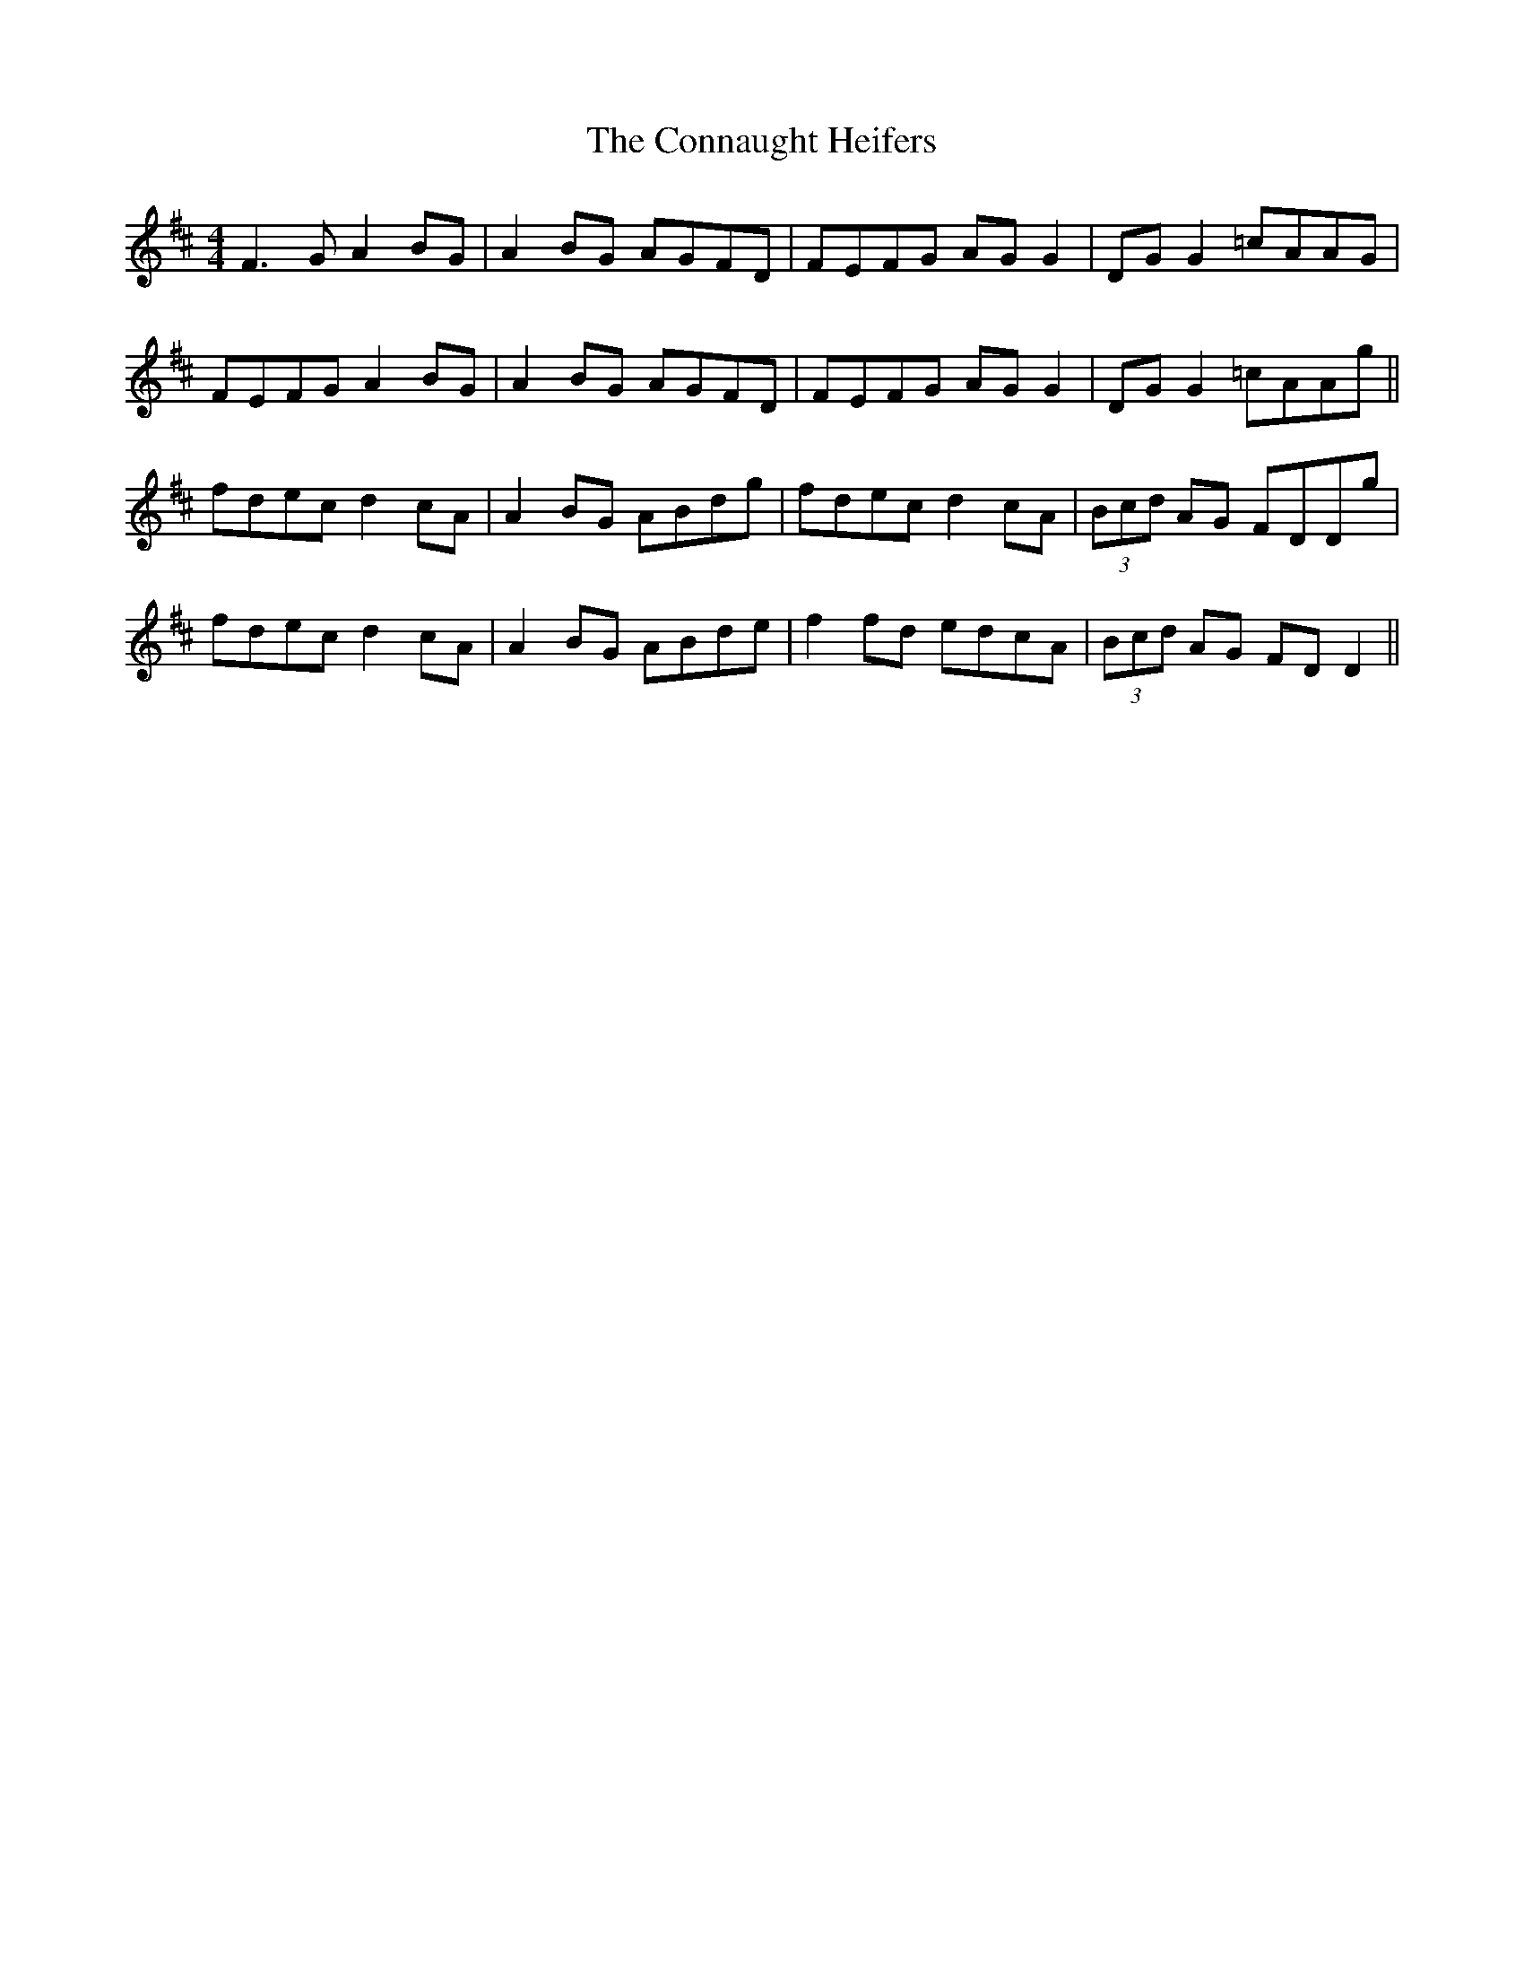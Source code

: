 X: 7993
T: Connaught Heifers, The
R: reel
M: 4/4
K: Dmajor
F3G A2BG|A2BG AGFD|FEFG AG G2|DG G2 =cAAG|
FEFG A2BG|A2BG AGFD|FEFG AG G2|DG G2 =cAAg||
fdec d2cA|A2BG ABdg|fdec d2cA|(3Bcd AG FDDg|
fdec d2cA|A2BG ABde|f2fd edcA|(3Bcd AG FD D2||

